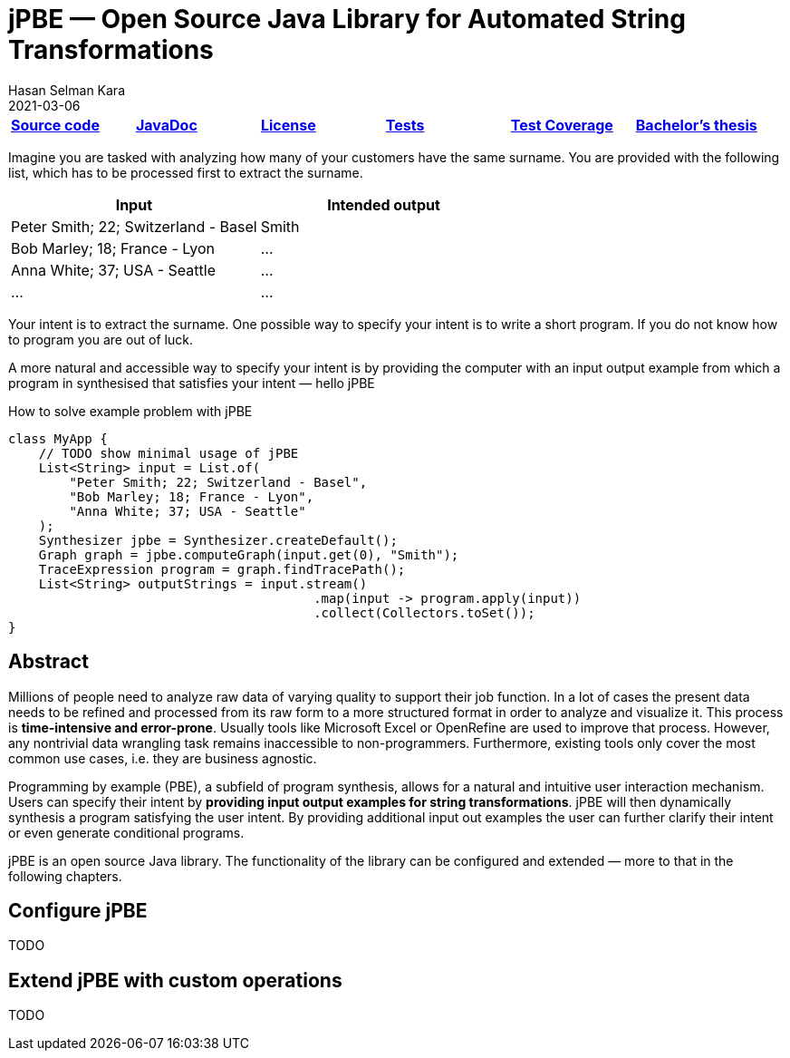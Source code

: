= jPBE — Open Source Java Library for Automated String Transformations
Hasan Selman Kara
2021-03-06
:example-caption!:
:source-highlighter: highlight.js
ifndef::imagesdir[:imagesdir: images]
ifndef::sourcedir[:sourcedir: ../java]

|===
|https://github.com/haisi/jPBE[*Source code*] |https://selman.li/jPBE/javadoc[*JavaDoc*]|https://github.com/haisi/jPBE/blob/master/LICENSE[*License*]|https://selman.li/jPBE/tests/test/[*Tests*]|https://selman.li/jPBE/jacoco/test/html/[*Test Coverage*]|https://selman.li/thesis[*Bachelor's thesis*]
|===

Imagine you are tasked with analyzing how many of your customers have the same surname.
You are provided with the following list, which has to be processed first to extract the surname.

|===
|Input |Intended output

|Peter Smith; 22; Switzerland - Basel
|Smith

|Bob Marley; 18; France - Lyon
|...

|Anna White; 37; USA - Seattle
|...

|...
|...
|===

Your intent is to extract the surname.
One possible way to specify your intent is to write a short program.
If you do not know how to program you are out of luck.

A more natural and accessible way to specify your intent is by providing the computer with an input output example
from which a program in synthesised that satisfies your intent — hello jPBE

[source,java]
.How to solve example problem with jPBE
----
class MyApp {
    // TODO show minimal usage of jPBE
    List<String> input = List.of(
        "Peter Smith; 22; Switzerland - Basel",
        "Bob Marley; 18; France - Lyon",
        "Anna White; 37; USA - Seattle"
    );
    Synthesizer jpbe = Synthesizer.createDefault();
    Graph graph = jpbe.computeGraph(input.get(0), "Smith");
    TraceExpression program = graph.findTracePath();
    List<String> outputStrings = input.stream()
                                        .map(input -> program.apply(input))
                                        .collect(Collectors.toSet());
}
----

== Abstract

Millions of people need to analyze raw data of varying quality to support their job function.
In a lot of cases the present data needs to be refined and processed from its raw form to a more structured format in
order to analyze and visualize it. This process is *time-intensive and error-prone*.
Usually tools like Microsoft Excel or OpenRefine are used to improve that process.
However, any nontrivial data wrangling task remains inaccessible to non-programmers.
Furthermore, existing tools only cover the most common use cases, i.e. they are business agnostic.

Programming by example (PBE), a subfield of program synthesis, allows for a natural and intuitive user interaction mechanism.
Users can specify their intent by *providing input output examples for string transformations*.
jPBE will then dynamically synthesis a program satisfying the user intent.
By providing additional input out examples the user can further clarify their intent or even generate conditional programs.

jPBE is an open source Java library.
The functionality of the library can be configured and extended — more to that in the following chapters.

== Configure jPBE

TODO

== Extend jPBE with custom operations

TODO
